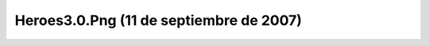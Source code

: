 

Heroes3.0.Png (11 de septiembre de 2007)
========================================
.. image:: ../../heroes3.0.png
    :align: center

